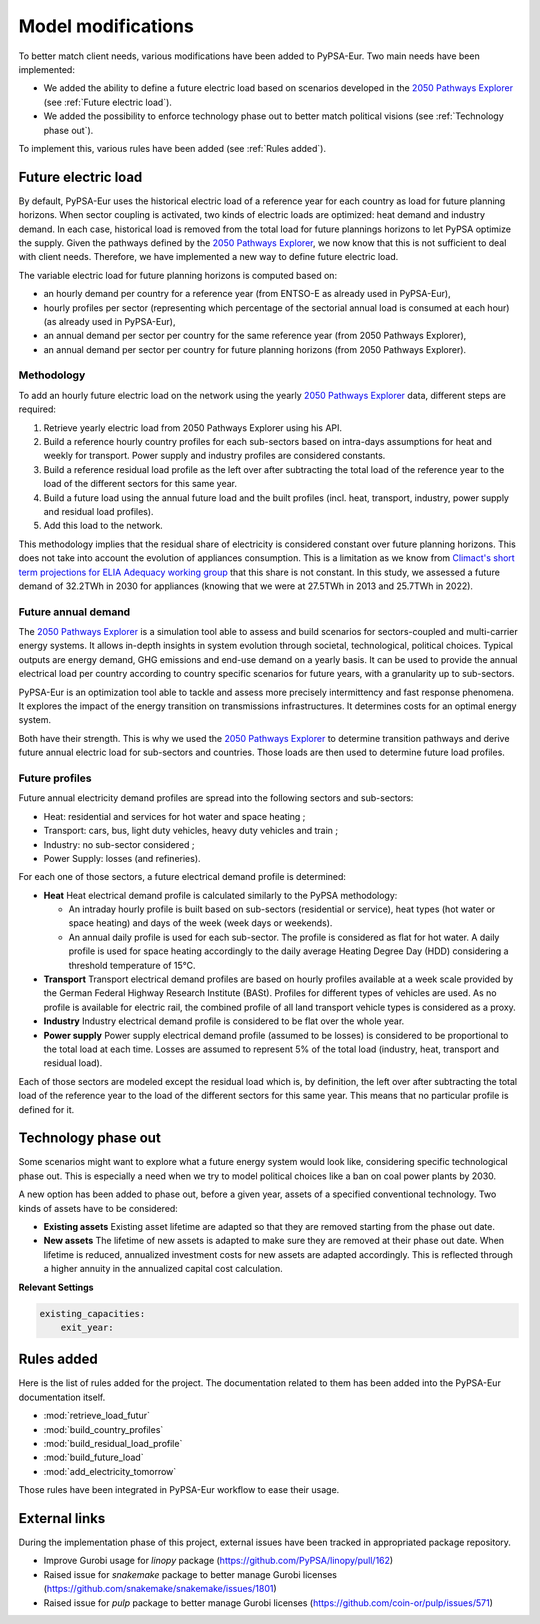 ..
  SPDX-FileCopyrightText: 2019-2023 The PyPSA-Eur Authors

  SPDX-License-Identifier: CC-BY-4.0

.. _veka_configurations:

##########################################
Model modifications
##########################################


To better match client needs, various modifications have been added to PyPSA-Eur. Two main needs have been implemented:

* We added the ability to define a future electric load based on scenarios developed in the `2050 Pathways Explorer <https://pathwaysexplorer.climact.com>`_ (see :ref:`Future electric load`).
* We added the possibility to enforce technology phase out to better match political visions (see :ref:`Technology phase out`).

To implement this, various rules have been added (see :ref:`Rules added`).

Future electric load
===========================
By default, PyPSA-Eur uses the historical electric load of a reference year for each country as load for future planning horizons. When sector coupling is activated, two kinds of electric loads are optimized: heat demand and industry demand. In each case, historical load is removed from the total load for future plannings horizons to let PyPSA optimize the supply. Given the pathways defined by the `2050 Pathways Explorer <https://pathwaysexplorer.climact.com>`_, we now know that this is not sufficient to deal with client needs. Therefore, we have implemented a new way to define future electric load.

The variable electric load for future planning horizons is computed based on:

* an hourly demand per country for a reference year (from ENTSO-E as already used in PyPSA-Eur),
* hourly profiles per sector (representing which percentage of the sectorial annual load is consumed at each hour) (as already used in PyPSA-Eur),
* an annual demand per sector per country for the same reference year (from 2050 Pathways Explorer),
* an annual demand per sector per country for future planning horizons (from 2050 Pathways Explorer).

Methodology
---------------------------

To add an hourly future electric load on the network using the yearly `2050 Pathways Explorer <https://pathwaysexplorer.climact.com>`_ data, different steps are required:

#. Retrieve yearly electric load from 2050 Pathways Explorer using his API.
#. Build a reference hourly country profiles for each sub-sectors based on intra-days assumptions for heat and weekly for transport. Power supply and industry profiles are considered constants.
#. Build a reference residual load profile as the left over after subtracting the total load of the reference year to the load of the different sectors for this same year.
#. Build a future load using the annual future load and the built profiles (incl. heat, transport, industry, power supply and residual load profiles).
#. Add this load to the network.

This methodology implies that the residual share of electricity is considered constant over future planning horizons. This does not take into account the evolution of appliances consumption. This is a limitation as we know from `Climact's short term projections for ELIA Adequacy working group <https://www.elia.be/fr/users-group/adequacy-working-group/20230825-meeting>`_ that this share is not constant. In this study, we assessed a future demand of 32.2TWh in 2030 for appliances (knowing that we were at 27.5TWh in 2013 and 25.7TWh in 2022).


Future annual demand
---------------------------

The `2050 Pathways Explorer <https://pathwaysexplorer.climact.com>`_ is a simulation tool able to assess and build scenarios for sectors-coupled and multi-carrier energy systems. It allows in-depth insights in system evolution through societal, technological, political choices. Typical outputs are energy demand, GHG emissions and end-use demand on a yearly basis. It can be used to provide the annual electrical load per country according to country specific scenarios for future years, with a granularity up to sub-sectors.

PyPSA-Eur is an optimization tool able to tackle and assess more precisely intermittency and fast response phenomena. It explores the impact of the energy transition on transmissions infrastructures. It determines costs for an optimal energy system.

Both have their strength. This is why we used the `2050 Pathways Explorer <https://pathwaysexplorer.climact.com>`_ to determine transition pathways and derive future annual electric load for sub-sectors and countries. Those loads are then used to determine future load profiles.

Future profiles
---------------------------

Future annual electricity demand profiles are spread into the following sectors and sub-sectors:

* Heat: residential and services for hot water and space heating ;
* Transport: cars, bus, light duty vehicles, heavy duty vehicles and train ;
* Industry: no sub-sector considered ;
* Power Supply: losses (and refineries).

For each one of those sectors, a future electrical demand profile is determined:

* **Heat** Heat electrical demand profile is calculated similarly to the PyPSA methodology:

  * An intraday hourly profile is built based on sub-sectors (residential or service), heat types (hot water or space heating) and days of the week (week days or weekends).
  * An annual daily profile is used for each sub-sector. The profile is considered as flat for hot water. A daily profile is used for space heating accordingly to the daily average Heating Degree Day (HDD) considering a threshold temperature of 15°C.
* **Transport** Transport electrical demand profiles are based on hourly profiles available at a week scale provided by the German Federal Highway Research Institute (BASt). Profiles for different types of vehicles are used. As no profile is available for electric rail, the combined profile of all land transport vehicle types is considered as a proxy.
* **Industry** Industry electrical demand profile is considered to be flat over the whole year.
* **Power supply** Power supply electrical demand profile (assumed to be losses) is considered to be proportional to the total load at each time. Losses are assumed to represent 5% of the total load (industry, heat, transport and residual load).

Each of those sectors are modeled except the residual load which is, by definition, the left over after subtracting the total load of the reference year to the load of the different sectors for this same year. This means that no particular profile is defined for it.


Technology phase out
===========================

Some scenarios might want to explore what a future energy system would look like, considering specific technological phase out. This is especially a need when we try to model political choices like a ban on coal power plants by 2030.

A new option has been added to phase out, before a given year, assets of a specified conventional technology. Two kinds of assets have to be considered:

* **Existing assets** Existing asset lifetime are adapted so that they are removed starting from the phase out date.
* **New assets** The lifetime of new assets is adapted to make sure they are removed at their phase out date. When lifetime is reduced, annualized investment costs for new assets are adapted accordingly. This is reflected through a higher annuity in the annualized capital cost calculation.

**Relevant Settings**

.. code:: yaml

    existing_capacities:
        exit_year:


Rules added
===========================

Here is the list of rules added for the project. The documentation related to them has been added into the PyPSA-Eur documentation itself.

- :mod:`retrieve_load_futur`
- :mod:`build_country_profiles`
- :mod:`build_residual_load_profile`
- :mod:`build_future_load`
- :mod:`add_electricity_tomorrow`

Those rules have been integrated in PyPSA-Eur workflow to ease their usage.

.. figure:: img/rulegraph_additions.png
    :class: full-width
    :alt: Rule graph

External links
===========================

During the implementation phase of this project, external issues have been tracked in appropriated package repository.

- Improve Gurobi usage for `linopy` package (https://github.com/PyPSA/linopy/pull/162)
- Raised issue for `snakemake` package to better manage Gurobi licenses (https://github.com/snakemake/snakemake/issues/1801)
- Raised issue for `pulp` package to better manage Gurobi licenses (https://github.com/coin-or/pulp/issues/571)
